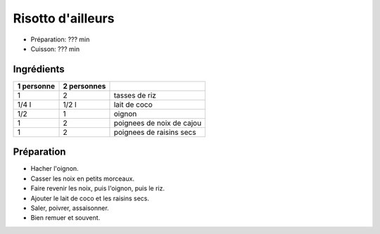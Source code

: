 .. index:: Risotto; d'ailleurs
.. index:: Saisons: 4 saisons; Risotto d'ailleurs
.. index:: Invention; Risotto d'ailleurs

.. index:: Noix de coco; Risotto d'ailleurs
.. index:: Lait de coco; Risotto d'ailleurs
.. index:: Oignon; Risotto d'ailleurs
.. index:: Noix de cajou; Risotto d'ailleurs
.. index:: Raisin sec; Risotto d'ailleurs

.. _cuisine_risotto_d_ailleurs:

Risotto d'ailleurs
##################

* Préparation: ??? min
* Cuisson: ??? min


Ingrédients
===========

+------------+-------------+----------------------------------------------------+
| 1 personne | 2 personnes |                                                    |
+============+=============+====================================================+
|          1 |           2 | tasses de riz                                      |
+------------+-------------+----------------------------------------------------+
|      1/4 l |       1/2 l | lait de coco                                       |
+------------+-------------+----------------------------------------------------+
|        1/2 |           1 | oignon                                             |
+------------+-------------+----------------------------------------------------+
|          1 |           2 | poignees de noix de cajou                          |
+------------+-------------+----------------------------------------------------+
|          1 |           2 | poignees de raisins secs                           |
+------------+-------------+----------------------------------------------------+


Préparation
===========

* Hacher l'oignon.
* Casser les noix en petits morceaux.
* Faire revenir les noix, puis l'oignon, puis le riz.
* Ajouter le lait de coco et les raisins secs.
* Saler, poivrer, assaisonner.
* Bien remuer et souvent.

